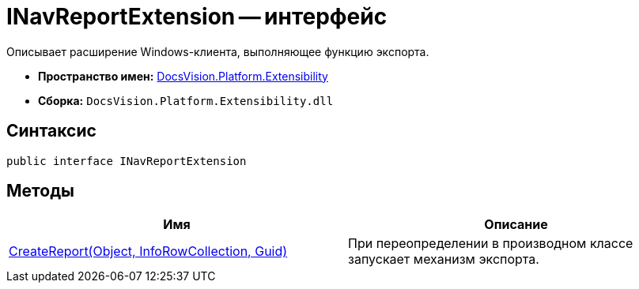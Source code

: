 = INavReportExtension -- интерфейс

Описывает расширение Windows-клиента, выполняющее функцию экспорта.

* *Пространство имен:* xref:api/DocsVision/Platform/Extensibility/Extensibility_NS.adoc[DocsVision.Platform.Extensibility]
* *Сборка:* `DocsVision.Platform.Extensibility.dll`

== Синтаксис

[source,csharp]
----
public interface INavReportExtension
----

== Методы

[cols=",",options="header"]
|===
|Имя |Описание
|xref:api/DocsVision/Platform/Extensibility/INavReportExtension.CreateReport_MT.adoc[CreateReport(Object, InfoRowCollection, Guid)] |При переопределении в производном классе запускает механизм экспорта.
|===
